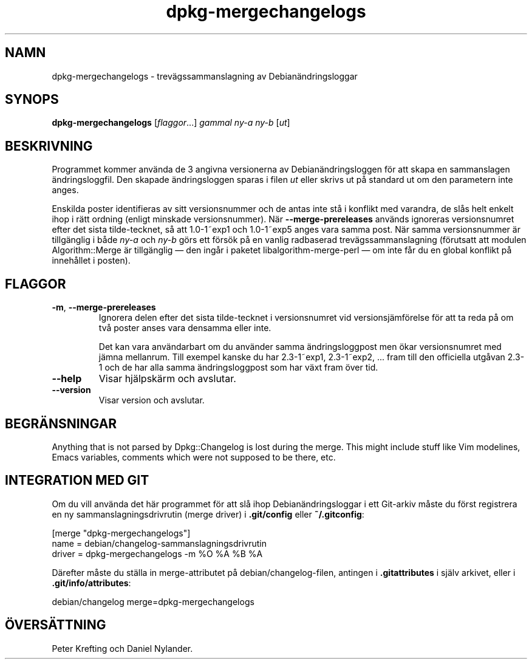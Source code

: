 .\" dpkg manual page - dpkg-mergechangelogs(1)
.\"
.\" Copyright © 2009-2010 Raphaël Hertzog <hertzog@debian.org>
.\"
.\" This is free software; you can redistribute it and/or modify
.\" it under the terms of the GNU General Public License as published by
.\" the Free Software Foundation; either version 2 of the License, or
.\" (at your option) any later version.
.\"
.\" This is distributed in the hope that it will be useful,
.\" but WITHOUT ANY WARRANTY; without even the implied warranty of
.\" MERCHANTABILITY or FITNESS FOR A PARTICULAR PURPOSE.  See the
.\" GNU General Public License for more details.
.\"
.\" You should have received a copy of the GNU General Public License
.\" along with this program.  If not, see <https://www.gnu.org/licenses/>.
.
.\"*******************************************************************
.\"
.\" This file was generated with po4a. Translate the source file.
.\"
.\"*******************************************************************
.TH dpkg\-mergechangelogs 1 %RELEASE_DATE% %VERSION% Dpkg\-sviten
.nh
.SH NAMN
dpkg\-mergechangelogs \- trevägssammanslagning av Debianändringsloggar
.
.SH SYNOPS
\fBdpkg\-mergechangelogs\fP [\fIflaggor\fP...] \fIgammal\fP \fIny\-a\fP \fIny\-b\fP [\fIut\fP]
.
.SH BESKRIVNING
.P
Programmet kommer använda de 3 angivna versionerna av Debianändringsloggen
för att skapa en sammanslagen ändringsloggfil. Den skapade ändringsloggen
sparas i filen \fIut\fP eller skrivs ut på standard ut om den parametern inte
anges.
.P
Enskilda poster identifieras av sitt versionsnummer och de antas inte stå i
konflikt med varandra, de slås helt enkelt ihop i rätt ordning (enligt
minskade versionsnummer). När \fB\-\-merge\-prereleases\fP används ignoreras
versionsnumret efter det sista tilde\-tecknet, så att 1.0\-1~exp1 och
1.0\-1~exp5 anges vara samma post. När samma versionsnummer är tillgänglig i
både \fIny\-a\fP och \fIny\-b\fP görs ett försök på en vanlig radbaserad
trevägssammanslagning (förutsatt att modulen Algorithm::Merge är tillgänglig
— den ingår i paketet libalgorithm\-merge\-perl — om inte får du en global
konflikt på innehållet i posten).
.
.SH FLAGGOR
.TP 
\fB\-m\fP, \fB\-\-merge\-prereleases\fP
Ignorera delen efter det sista tilde\-tecknet i versionsnumret vid
versionsjämförelse för att ta reda på om två poster anses vara densamma
eller inte.
.sp
Det kan vara användarbart om du använder samma ändringsloggpost men ökar
versionsnumret med jämna mellanrum. Till exempel kanske du har 2.3\-1~exp1,
2.3\-1~exp2, ... fram till den officiella utgåvan 2.3\-1 och de har alla samma
ändringsloggpost som har växt fram över tid.
.TP 
\fB\-\-help\fP
Visar hjälpskärm och avslutar.
.TP 
\fB\-\-version\fP
Visar version och avslutar.
.
.SH BEGRÄNSNINGAR
.P
Anything that is not parsed by Dpkg::Changelog is lost during the merge.
This might include stuff like Vim modelines, Emacs variables, comments which
were not supposed to be there, etc.
.
.SH "INTEGRATION MED GIT"
.P
Om du vill använda det här programmet för att slå ihop Debianändringsloggar
i ett Git\-arkiv måste du först registrera en ny sammanslagningsdrivrutin
(merge driver) i \fB.git/config\fP eller \fB~/.gitconfig\fP:
.P
 [merge "dpkg\-mergechangelogs"]
     name = debian/changelog\-sammanslagningsdrivrutin
     driver = dpkg\-mergechangelogs \-m %O %A %B %A
.P
Därefter måste du ställa in merge\-attributet på debian/changelog\-filen,
antingen i \fB.gitattributes\fP i själv arkivet, eller i
\&\fB.git/info/attributes\fP:
.P
 debian/changelog merge=dpkg\-mergechangelogs
.SH ÖVERSÄTTNING
Peter Krefting och Daniel Nylander.
